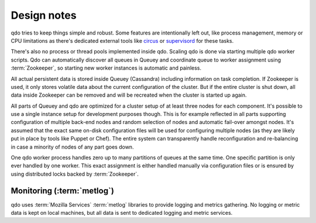 ============
Design notes
============

qdo tries to keep things simple and robust. Some features are intentionally
left out, like process management, memory or CPU limitations as there's
dedicated external tools like `circus <http://circus.readthedocs.org>`_ or
`supervisord <http://supervisord.org/>`_ for these tasks.

There's also no process or thread pools implemented inside qdo. Scaling qdo
is done via starting multiple qdo worker scripts. Qdo can automatically
discover all queues in Queuey and coordinate queue to worker assignment using
:term:`Zookeeper`, so starting new worker instances is automatic and painless.

All actual persistent data is stored inside Queuey (Cassandra) including
information on task completion. If Zookeeper is used, it only stores volatile
data about the current configuration of the cluster. But if the entire cluster
is shut down, all data inside Zookeeper can be removed and will be recreated
when the cluster is started up again.

All parts of Queuey and qdo are optimized for a cluster setup of at least
three nodes for each component. It's possible to use a single instance
setup for development purposes though. This is for example reflected in all
parts supporting configuration of multiple back-end nodes and random selection
of nodes and automatic fail-over amongst nodes. It's assumed that the exact
same on-disk configuration files will be used for configuring multiple nodes
(as they are likely put in place by tools like Puppet or Chef). The entire
system can transparently handle reconfiguration and re-balancing in case a
minority of nodes of any part goes down.

One qdo worker process handles zero up to many partitions of queues at the
same time. One specific partition is only ever handled by one worker.
This exact assignment is either handled manually via configuration files or
is ensured by using distributed locks backed by :term:`Zookeeper`.

Monitoring (:term:`metlog`)
---------------------------

qdo uses :term:`Mozilla Services` :term:`metlog` libraries to provide logging
and metrics gathering. No logging or metric data is kept on local machines,
but all data is sent to dedicated logging and metric services.
